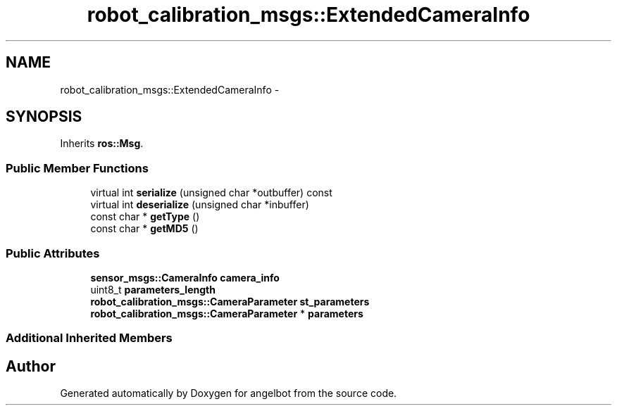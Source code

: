 .TH "robot_calibration_msgs::ExtendedCameraInfo" 3 "Sat Jul 9 2016" "angelbot" \" -*- nroff -*-
.ad l
.nh
.SH NAME
robot_calibration_msgs::ExtendedCameraInfo \- 
.SH SYNOPSIS
.br
.PP
.PP
Inherits \fBros::Msg\fP\&.
.SS "Public Member Functions"

.in +1c
.ti -1c
.RI "virtual int \fBserialize\fP (unsigned char *outbuffer) const "
.br
.ti -1c
.RI "virtual int \fBdeserialize\fP (unsigned char *inbuffer)"
.br
.ti -1c
.RI "const char * \fBgetType\fP ()"
.br
.ti -1c
.RI "const char * \fBgetMD5\fP ()"
.br
.in -1c
.SS "Public Attributes"

.in +1c
.ti -1c
.RI "\fBsensor_msgs::CameraInfo\fP \fBcamera_info\fP"
.br
.ti -1c
.RI "uint8_t \fBparameters_length\fP"
.br
.ti -1c
.RI "\fBrobot_calibration_msgs::CameraParameter\fP \fBst_parameters\fP"
.br
.ti -1c
.RI "\fBrobot_calibration_msgs::CameraParameter\fP * \fBparameters\fP"
.br
.in -1c
.SS "Additional Inherited Members"


.SH "Author"
.PP 
Generated automatically by Doxygen for angelbot from the source code\&.
